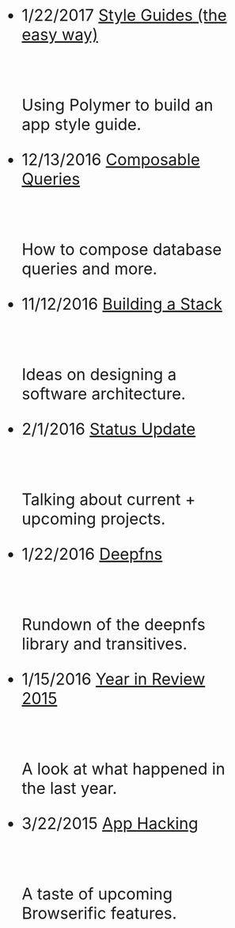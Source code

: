 #+HTML: <div id="index" class="container-fluid" style="font-size: 2rem;"><div class="row"><div class="col-md-10 col-md-offset-1 col-xs-12 col-sm-12 col-lg-8 col-lg-offset-2">
#+TITLE:
#+HTML: <br><br>

- 1/22/2017 [[file:style-guides.org][Style Guides (the easy way)]]
  #+HTML: <br><p>Using Polymer to build an app style guide.</p>

- 12/13/2016 [[file:composable-queries.org][Composable Queries]]
  #+HTML: <br><p>How to compose database queries and more.</p>

- 11/12/2016 [[file:building-a-stack.org][Building a Stack]]
  #+HTML: <br><p>Ideas on designing a software architecture.</p>

- 2/1/2016 [[file:status-2016-2-1.org][Status Update]]
  #+HTML: <br><p>Talking about current + upcoming projects.</p>

- 1/22/2016 [[file:deepfns.org][Deepfns]]
  #+HTML: <br><p>Rundown of the deepnfs library and transitives.</p>

- 1/15/2016 [[file:year-in-review-2015.org][Year in Review 2015]]
  #+HTML: <br><p>A look at what happened in the last year.</p>

- 3/22/2015 [[file:app-hacking.org][App Hacking]]
  #+HTML: <br><p>A taste of upcoming Browserific features.</p>


   #+HTML: </div></div></div>
